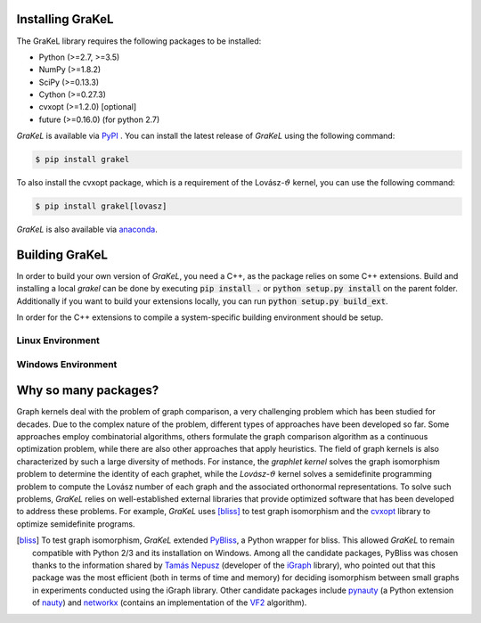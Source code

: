.. _installation:

=================
Installing GraKeL
=================
The GraKeL library requires the following packages to be installed:

* Python (>=2.7, >=3.5)
* NumPy (>=1.8.2)
* SciPy (>=0.13.3)
* Cython (>=0.27.3)
* cvxopt (>=1.2.0) [optional]
* future (>=0.16.0) (for python 2.7)

*GraKeL* is available via `PyPI`_ . You can install the latest release of *GraKeL* using the following command:

.. code-block:: bash

   $ pip install grakel

To also install the cvxopt package, which is a requirement of the Lovász-:math:`\vartheta` kernel, you can use the following command:

.. code-block:: bash

   $ pip install grakel[lovasz]

*GraKeL* is also available via `anaconda`_.

===============
Building GraKeL
===============

In order to build your own version of *GraKeL*, you need a C++, as the package relies on some C++ extensions.
Build and installing a local `grakel` can be done by executing :code:`pip install .` or :code:`python setup.py install` on the parent folder.
Additionally if you want to build your extensions locally, you can run :code:`python setup.py build_ext`.

In order for the C++ extensions to compile a system-specific building environment should be setup.


Linux Environment
-----------------


Windows Environment
-------------------


=====================
Why so many packages?
=====================

Graph kernels deal with the problem of graph comparison, a very challenging problem which has been studied for decades. Due to the complex nature of the problem, different types of approaches have been developed so far. Some approaches employ combinatorial algorithms, others formulate the graph comparison algorithm as a continuous optimization problem, while there are also other approaches that apply heuristics. The field of graph kernels is also characterized by such a large diversity of methods. For instance, the *graphlet kernel* solves the graph isomorphism problem to determine the identity of each graphet, while the *Lovász*-:math:`\vartheta` kernel solves a semidefinite programming problem to compute the Lovász number of each graph and the associated orthonormal representations. To solve such problems, *GraKeL* relies on well-established external libraries that provide optimized software that has been developed to address these problems. For example, *GraKeL* uses [bliss]_ to test graph isomorphism and the cvxopt_ library to optimize semidefinite programs.

.. _cvxopt: https://cvxopt.org/

.. [bliss] To test graph isomorphism, *GraKeL* extended `PyBliss`_, a Python wrapper for bliss. This allowed *GraKeL* to remain compatible with Python 2/3 and its installation on Windows. Among all the candidate packages, PyBliss was chosen thanks to the information shared by `Tamás Nepusz`_ (developer of the `iGraph`_ library), who pointed out that this package was the most efficient (both in terms of time and memory) for deciding isomorphism between small graphs in experiments conducted using the iGraph library. Other candidate packages include `pynauty`_ (a Python extension of `nauty`_) and `networkx`_ (contains an implementation of the `VF2`_ algorithm).

.. _PyBliss: http://www.tcs.hut.fi/Software/bliss/
.. _Tamás Nepusz: http://hal.elte.hu/~nepusz/
.. _iGraph: http://igraph.org/
.. _pynauty: https://web.cs.dal.ca/~peter/software/pynauty/html/
.. _nauty: http://users.cecs.anu.edu.au/~bdm/nauty/
.. _networkx: https://networkx.github.io/
.. _VF2: https://networkx.github.io/documentation/networkx-1.10/reference/algorithms.isomorphism.vf2.html
.. _PyPI: https://pypi.org/project/grakel-dev/
.. _anaconda: https://anaconda.org/ysig/grakel-dev

